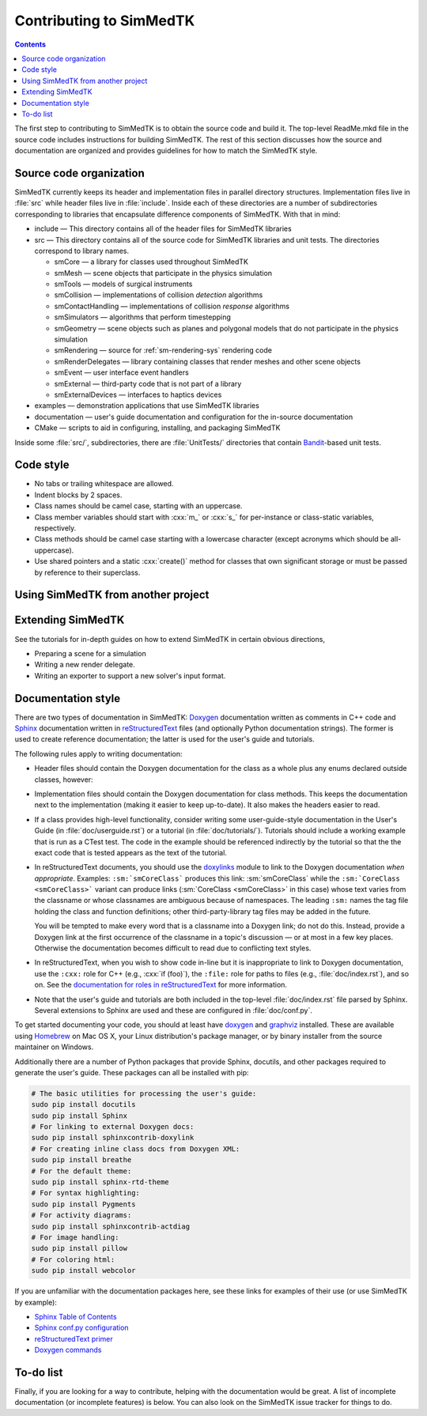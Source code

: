 ********************
Contributing to SimMedTK
********************

.. role:: cxx(code)
   :language: c++

.. contents::

The first step to contributing to SimMedTK is to obtain the source code and build it.
The top-level ReadMe.mkd file in the source code includes instructions for building SimMedTK.
The rest of this section discusses how the source and documentation are organized
and provides guidelines for how to match the SimMedTK style.

Source code organization
========================

SimMedTK currently keeps its header and implementation files in parallel directory structures.
Implementation files live in :file:`src` while header files live in :file:`include`.
Inside each of these directories are a number of subdirectories corresponding to
libraries that encapsulate difference components of SimMedTK.
With that in mind:

* include — This directory contains all of the header files for SimMedTK libraries
* src — This directory contains all of the source code for SimMedTK libraries and unit tests.
  The directories correspond to library names.

  * smCore — a library for classes used throughout SimMedTK
  * smMesh — scene objects that participate in the physics simulation
  * smTools — models of surgical instruments
  * smCollision — implementations of collision *detection* algorithms
  * smContactHandling — implementations of collision *response* algorithms
  * smSimulators — algorithms that perform timestepping
  * smGeometry — scene objects such as planes and polygonal models that do not participate in the physics simulation
  * smRendering — source for :ref:`sm-rendering-sys` rendering code
  * smRenderDelegates — library containing classes that render meshes and other scene objects
  * smEvent — user interface event handlers
  * smExternal — third-party code that is not part of a library
  * smExternalDevices — interfaces to haptics devices

* examples — demonstration applications that use SimMedTK libraries
* documentation — user's guide documentation and configuration for the in-source documentation
* CMake — scripts to aid in configuring, installing, and packaging SimMedTK

Inside some :file:`src/`, subdirectories, there are :file:`UnitTests/` directories that
contain Bandit_-based unit tests.

.. _Bandit: http://banditcpp.org/

Code style
==========

* No tabs or trailing whitespace are allowed.
* Indent blocks by 2 spaces.
* Class names should be camel case, starting with an uppercase.
* Class member variables should start with :cxx:`m_` or :cxx:`s_` for per-instance or class-static variables, respectively.
* Class methods should be camel case starting with a lowercase character (except acronyms which should be all-uppercase).
* Use shared pointers and a static :cxx:`create()` method for classes that own significant storage or must be passed by
  reference to their superclass.

Using SimMedTK from another project
===================================

.. todo::

  SimMedTK does not currently export a SimMedTKConfig.cmake file like it should.

Extending SimMedTK
==================

See the tutorials for in-depth guides on how to extend SimMedTK
in certain obvious directions,

* Preparing a scene for a simulation
* Writing a new render delegate.
* Writing an exporter to support a new solver's input format.

Documentation style
===================

There are two types of documentation in SimMedTK:
Doxygen_ documentation written as comments in C++ code and
Sphinx_ documentation written in reStructuredText_ files (and optionally Python documentation strings).
The former is used to create reference documentation; the latter is used for the user's guide and tutorials.

The following rules apply to writing documentation:

* Header files should contain the Doxygen documentation for the class as a whole plus any enums declared outside classes, however:
* Implementation files should contain the Doxygen documentation for class methods.
  This keeps the documentation next to the implementation (making it easier to keep up-to-date).
  It also makes the headers easier to read.
* If a class provides high-level functionality, consider writing some user-guide-style documentation
  in the User's Guide (in :file:`doc/userguide.rst`) or a tutorial (in :file:`doc/tutorials/`).
  Tutorials should include a working example that is run as a CTest test.
  The code in the example should be referenced indirectly by the tutorial so that
  the the exact code that is tested appears as the text of the tutorial.
* In reStructuredText documents, you should use the doxylinks_ module to link to
  the Doxygen documentation *when appropriate*.
  Examples:
  ``:sm:`smCoreClass``` produces this link: :sm:`smCoreClass` while the
  ``:sm:`CoreClass <smCoreClass>``` variant can produce
  links (:sm:`CoreClass <smCoreClass>` in this case) whose text varies from the classname
  or whose classnames are ambiguous because of namespaces.
  The leading ``:sm:`` names the tag file holding the class and function definitions;
  other third-party-library tag files may be added in the future.

  You will be tempted to make every word that is a classname into a Doxygen link; do not do this.
  Instead, provide a Doxygen link at the first occurrence of the classname in a topic's
  discussion — or at most in a few key places. Otherwise the documentation becomes difficult to read
  due to conflicting text styles.
* In reStructuredText, when you wish to show code in-line but it is inappropriate to link to Doxygen documentation,
  use the ``:cxx:`` role for C++ (e.g., :cxx:`if (foo)`), the ``:file:`` role for paths to files (e.g., :file:`doc/index.rst`), and so on.
  See the `documentation for roles in reStructuredText`_ for more information.
* Note that the user's guide and tutorials are both included in the top-level :file:`doc/index.rst` file
  parsed by Sphinx.
  Several extensions to Sphinx are used and these are configured in :file:`doc/conf.py`.

To get started documenting your code, you should at least have doxygen_ and graphviz_ installed.
These are available using Homebrew_ on Mac OS X, your Linux distribution's package manager, or by binary
installer from the source maintainer on Windows.

Additionally there are a number of Python packages that provide Sphinx, docutils, and other packages required
to generate the user's guide.
These packages can all be installed with pip:

.. highlight:: sh
.. code-block:: sh

  # The basic utilities for processing the user's guide:
  sudo pip install docutils
  sudo pip install Sphinx
  # For linking to external Doxygen docs:
  sudo pip install sphinxcontrib-doxylink
  # For creating inline class docs from Doxygen XML:
  sudo pip install breathe
  # For the default theme:
  sudo pip install sphinx-rtd-theme
  # For syntax highlighting:
  sudo pip install Pygments
  # For activity diagrams:
  sudo pip install sphinxcontrib-actdiag
  # For image handling:
  sudo pip install pillow
  # For coloring html:
  sudo pip install webcolor

If you are unfamiliar with the documentation packages here, see these links for examples of their use
(or use SimMedTK by example):

* `Sphinx Table of Contents <http://sphinx-doc.org/contents.html>`_
* `Sphinx conf.py configuration <http://sphinx-doc.org/config.html>`_
* `reStructuredText primer <http://sphinx-doc.org/rest.html>`_
* `Doxygen commands <http://www.stack.nl/~dimitri/doxygen/manual/index.html>`_


.. _doxygen: http://doxygen.org/
.. _doxylinks: https://pypi.python.org/pypi/sphinxcontrib-doxylink
.. _graphviz: http://graphviz.org/
.. _Homebrew: http://brew.sh/
.. _Sphinx: http://sphinx-doc.org/
.. _reStructuredText: http://docutils.sourceforge.net/rst.html
.. _documentation for roles in reStructuredText: http://sphinx-doc.org/markup/inline.html

To-do list
==========

Finally, if you are looking for a way to contribute,
helping with the documentation would be great.
A list of incomplete documentation (or incomplete features)
is below.
You can also look on the SimMedTK issue tracker for things to do.

.. todolist::
